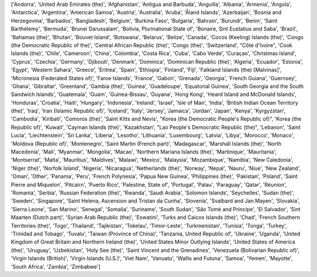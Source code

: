 ['Andorra', 'United Arab Emirates (the)', 'Afghanistan', 'Antigua and Barbuda', 'Anguilla', 'Albania', 'Armenia', 'Angola', 'Antarctica', 'Argentina', 'American Samoa', 'Austria', 'Australia', 'Aruba', 'Åland Islands', 'Azerbaijan', 'Bosnia and Herzegovina', 'Barbados', 'Bangladesh', 'Belgium', 'Burkina Faso', 'Bulgaria', 'Bahrain', 'Burundi', 'Benin', 'Saint Barthélemy', 'Bermuda', 'Brunei Darussalam', 'Bolivia, Plurinational State of', 'Bonaire, Sint Eustatius and Saba', 'Brazil', 'Bahamas (the)', 'Bhutan', 'Bouvet Island', 'Botswana', 'Belarus', 'Belize', 'Canada', 'Cocos (Keeling) Islands (the)', 'Congo (the Democratic Republic of the)', 'Central African Republic (the)', 'Congo (the)', 'Switzerland', "Côte d'Ivoire", 'Cook Islands (the)', 'Chile', 'Cameroon', 'China', 'Colombia', 'Costa Rica', 'Cuba', 'Cabo Verde', 'Curaçao', 'Christmas Island', 'Cyprus', 'Czechia', 'Germany', 'Djibouti', 'Denmark', 'Dominica', 'Dominican Republic (the)', 'Algeria', 'Ecuador', 'Estonia', 'Egypt', 'Western Sahara', 'Greece', 'Eritrea', 'Spain', 'Ethiopia', 'Finland', 'Fiji', 'Falkland Islands (the) [Malvinas]', 'Micronesia (Federated States of)', 'Faroe Islands', 'France', 'Gabon', 'Grenada', 'Georgia', 'French Guiana', 'Guernsey', 'Ghana', 'Gibraltar', 'Greenland', 'Gambia (the)', 'Guinea', 'Guadeloupe', 'Equatorial Guinea', 'South Georgia and the South Sandwich Islands', 'Guatemala', 'Guam', 'Guinea-Bissau', 'Guyana', 'Hong Kong', 'Heard Island and McDonald Islands', 'Honduras', 'Croatia', 'Haiti', 'Hungary', 'Indonesia', 'Ireland', 'Israel', 'Isle of Man', 'India', 'British Indian Ocean Territory (the)', 'Iraq', 'Iran (Islamic Republic of)', 'Iceland', 'Italy', 'Jersey', 'Jamaica', 'Jordan', 'Japan', 'Kenya', 'Kyrgyzstan', 'Cambodia', 'Kiribati', 'Comoros (the)', 'Saint Kitts and Nevis', "Korea (the Democratic People's Republic of)", 'Korea (the Republic of)', 'Kuwait', 'Cayman Islands (the)', 'Kazakhstan', "Lao People's Democratic Republic (the)", 'Lebanon', 'Saint Lucia', 'Liechtenstein', 'Sri Lanka', 'Liberia', 'Lesotho', 'Lithuania', 'Luxembourg', 'Latvia', 'Libya', 'Morocco', 'Monaco', 'Moldova (Republic of)', 'Montenegro', 'Saint Martin (French part)', 'Madagascar', 'Marshall Islands (the)', 'North Macedonia', 'Mali', 'Myanmar', 'Mongolia', 'Macao', 'Northern Mariana Islands (the)', 'Martinique', 'Mauritania', 'Montserrat', 'Malta', 'Mauritius', 'Maldives', 'Malawi', 'Mexico', 'Malaysia', 'Mozambique', 'Namibia', 'New Caledonia', 'Niger (the)', 'Norfolk Island', 'Nigeria', 'Nicaragua', 'Netherlands (the)', 'Norway', 'Nepal', 'Nauru', 'Niue', 'New Zealand', 'Oman', 'Other', 'Panama', 'Peru', 'French Polynesia', 'Papua New Guinea', 'Philippines (the)', 'Pakistan', 'Poland', 'Saint Pierre and Miquelon', 'Pitcairn', 'Puerto Rico', 'Palestine, State of', 'Portugal', 'Palau', 'Paraguay', 'Qatar', 'Réunion', 'Romania', 'Serbia', 'Russian Federation (the)', 'Rwanda', 'Saudi Arabia', 'Solomon Islands', 'Seychelles', 'Sudan (the)', 'Sweden', 'Singapore', 'Saint Helena, Ascension and Tristan da Cunha', 'Slovenia', 'Svalbard and Jan Mayen', 'Slovakia', 'Sierra Leone', 'San Marino', 'Senegal', 'Somalia', 'Suriname', 'South Sudan', 'São Tomé and Príncipe', 'El Salvador', 'Sint Maarten (Dutch part)', 'Syrian Arab Republic (the)', 'Eswatini', 'Turks and Caicos Islands (the)', 'Chad', 'French Southern Territories (the)', 'Togo', 'Thailand', 'Tajikistan', 'Tokelau', 'Timor-Leste', 'Turkmenistan', 'Tunisia', 'Tonga', 'Turkey', 'Trinidad and Tobago', 'Tuvalu', 'Taiwan (Province of China)', 'Tanzania, United Republic of', 'Ukraine', 'Uganda', 'United Kingdom of Great Britain and Northern Ireland (the)', 'United States Minor Outlying Islands', 'United States of America (the)', 'Uruguay', 'Uzbekistan', 'Holy See (the)', 'Saint Vincent and the Grenadines', 'Venezuela (Bolivarian Republic of)', 'Virgin Islands (British)', 'Virgin Islands (U.S.)', 'Viet Nam', 'Vanuatu', 'Wallis and Futuna', 'Samoa', 'Yemen', 'Mayotte', 'South Africa', 'Zambia', 'Zimbabwe']